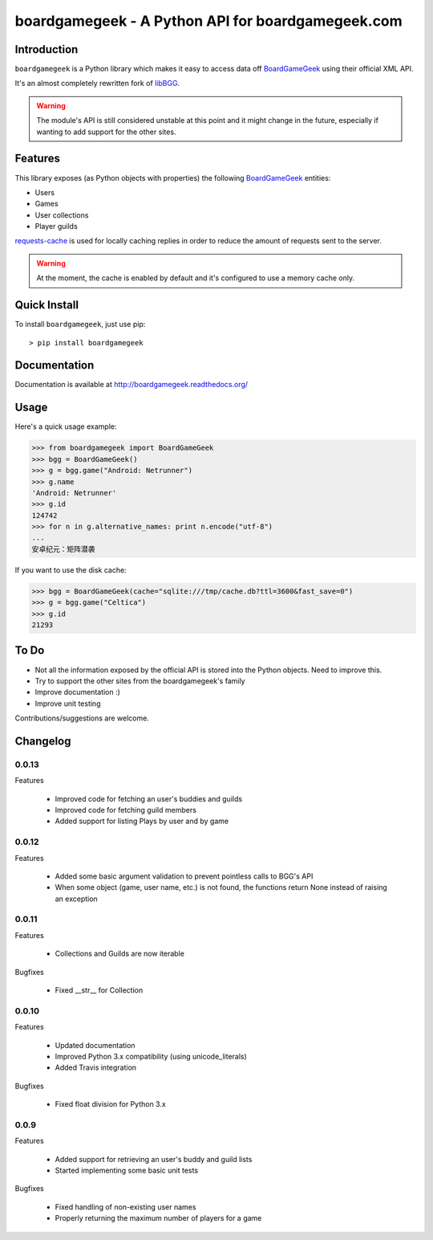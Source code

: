 ==================================================
boardgamegeek - A Python API for boardgamegeek.com
==================================================


.. image:: https://travis-ci.org/lcosmin/boardgamegeek.svg?branch=master
    :target: https://travis-ci.org/lcosmin/boardgamegeek


.. image:: https://coveralls.io/repos/lcosmin/boardgamegeek/badge.png?branch=master
  :target: https://coveralls.io/r/lcosmin/boardgamegeek?branch=master


Introduction
============


``boardgamegeek`` is a Python library which makes it easy to access data off BoardGameGeek_ using their official XML
API.

It's an almost completely rewritten fork of libBGG_.


.. warning::
    The module's API is still considered unstable at this point and it might change in the future, especially if wanting
    to add support for the other sites.

Features
========

This library exposes (as Python objects with properties) the following BoardGameGeek_ entities:

* Users
* Games
* User collections
* Player guilds

requests-cache_ is used for locally caching replies in order to reduce the amount of requests sent to the server.

.. warning::
    At the moment, the cache is enabled by default and it's configured to use a memory cache only.

Quick Install
=============

To install ``boardgamegeek``, just use pip::

    > pip install boardgamegeek


Documentation
=============

Documentation is available at http://boardgamegeek.readthedocs.org/


Usage
=====

Here's a quick usage example:

.. code-block:: pycon

    >>> from boardgamegeek import BoardGameGeek
    >>> bgg = BoardGameGeek()
    >>> g = bgg.game("Android: Netrunner")
    >>> g.name
    'Android: Netrunner'
    >>> g.id
    124742
    >>> for n in g.alternative_names: print n.encode("utf-8")
    ...
    安卓纪元：矩阵潜袭

If you want to use the disk cache:

.. code-block:: pycon

    >>> bgg = BoardGameGeek(cache="sqlite:///tmp/cache.db?ttl=3600&fast_save=0")
    >>> g = bgg.game("Celtica")
    >>> g.id
    21293

To Do
=====

* Not all the information exposed by the official API is stored into the Python objects. Need to improve this.
* Try to support the other sites from the boardgamegeek's family
* Improve documentation :)
* Improve unit testing

Contributions/suggestions are welcome.

Changelog
=========

0.0.13
------

Features

  * Improved code for fetching an user's buddies and guilds
  * Improved code for fetching guild members
  * Added support for listing Plays by user and by game


0.0.12
------

Features

  * Added some basic argument validation to prevent pointless calls to BGG's API
  * When some object (game, user name, etc.) is not found, the functions return None instead of raising an exception


0.0.11
------

Features

  * Collections and Guilds are now iterable

Bugfixes

  * Fixed __str__ for Collection

0.0.10
------

Features

  * Updated documentation
  * Improved Python 3.x compatibility (using unicode_literals)
  * Added Travis integration

Bugfixes

  * Fixed float division for Python 3.x

0.0.9
-----

Features

  * Added support for retrieving an user's buddy and guild lists
  * Started implementing some basic unit tests

Bugfixes

  * Fixed handling of non-existing user names
  * Properly returning the maximum number of players for a game



.. _BoardGameGeek: http://www.boardgamegeek.com
.. _libBGG: https://github.com/philsstein/libBGG
.. _requests-cache: https://pypi.python.org/pypi/requests-cache
